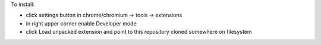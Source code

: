To install:

- click settings button in chrome/chromium -> tools -> extensions
- in right upper corner enable Developer mode
- click Load unpacked extension and point to this repository cloned somewhere on filesystem
